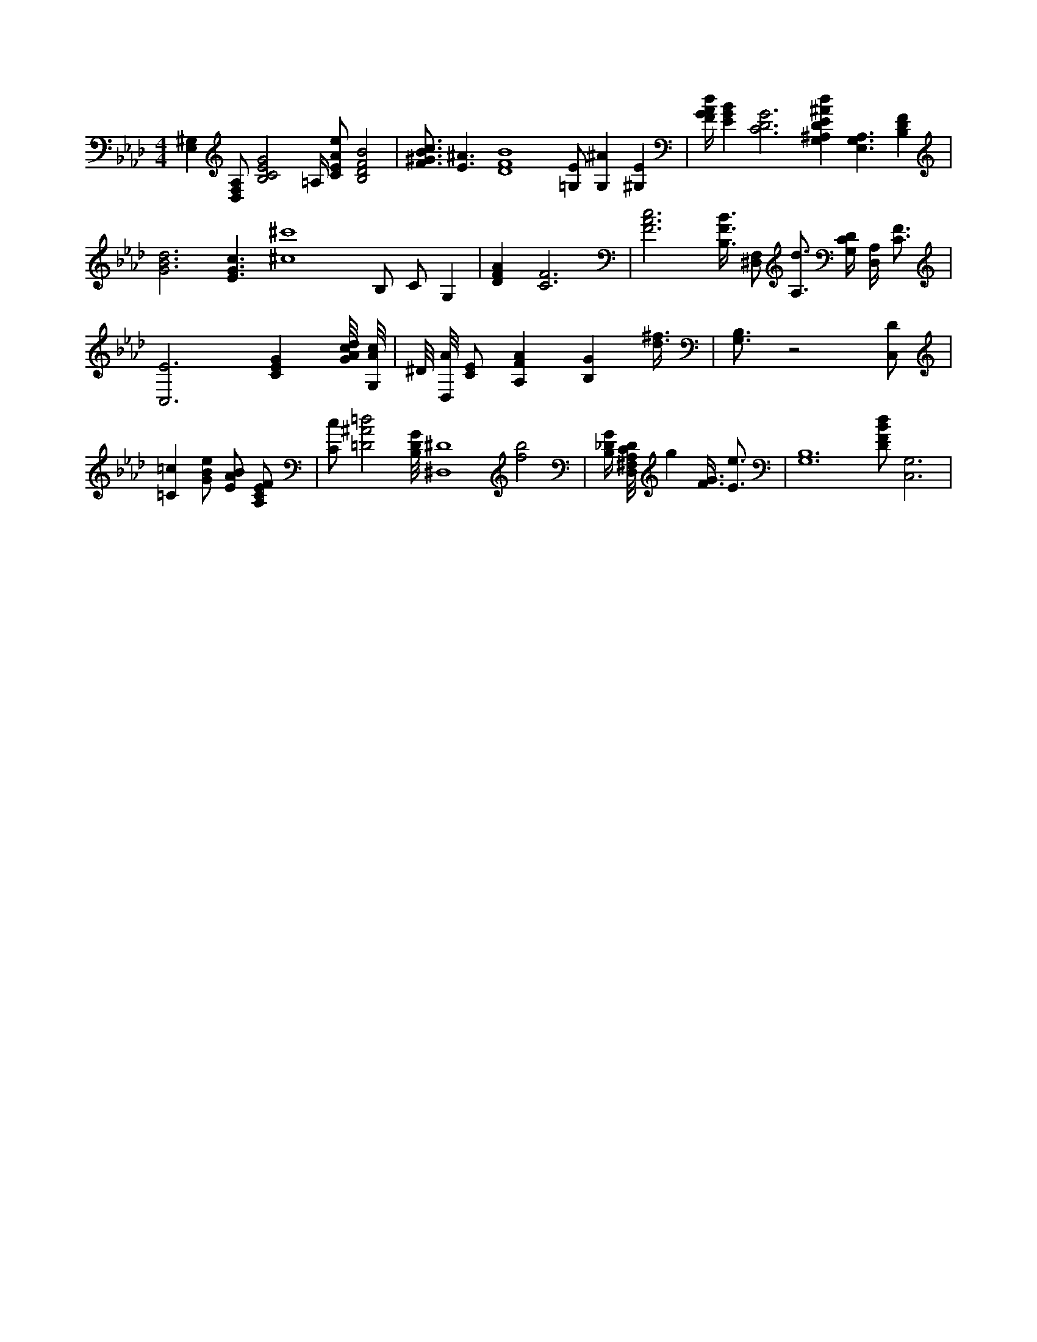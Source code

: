 X:420
L:1/4
M:4/4
K:AbMaj
[E,^G,] [D,/2F,/2A,/2] [B,2C2E2G2] =A,/4 [C/2E/2A/2e/2] [B,2D2F2B2] | [F3/4^G3/4B3/4c3/4] [E3/2^A3/2] [D4F4B4] [=G,/2E/2] [G,^A] [^G,E] | [F/4G/4A/4d/4] [EGB] [C3D3G3] [G,^A,DE^Ad] [A,3/2E,3/2G,3/2] [B,DF] | [G3B3d3] [E3/2G3/2c3/2] [^c4^c'4] B,/2 C/2 G, | [DFA] [C3F3] | [F3A3c3] [B,3/8F3/8B3/8] [^D,/2F,/2] [A,3/4d3/4] [G,/4C/4D/4] [D,/4A,/4] [C3/4F3/4] | [C,3E3] [CEG] [G/8A/8c/8d/8] [G,/8A/8c/8] | ^D/8 [D,/8A/8] [C/2E/2] [A,FA] [B,G] [d3/8^f3/8] | [B,3/4G,3/4] z2 [C,/2D/2] | [=C=c] [G/2B/2e/2] [E/2A/2B/2] [A,/2C/2E/2F/2] | [C/2c/2] [=D2^A2=d2] [B,/8D/8G/8] [^D,4^D4] [f2b2] | [B,/4_D/4G/4] [D,/8^F,/8A,/8C/8D/8] g [F3/8G3/8] [E3/4e3/4] | [G,6B,6] [D/2F/2B/2d/2] [C,3G,3] |

